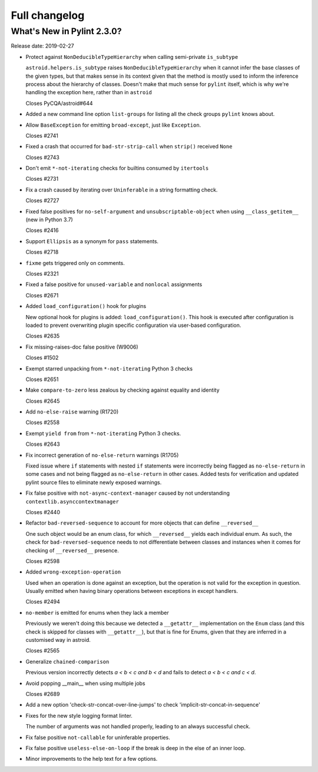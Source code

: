 Full changelog
==============

What's New in Pylint 2.3.0?
---------------------------
Release date: 2019-02-27

* Protect against ``NonDeducibleTypeHierarchy`` when calling semi-private ``is_subtype``

  ``astroid.helpers.is_subtype`` raises ``NonDeducibleTypeHierarchy`` when it cannot infer
  the base classes of the given types, but that makes sense in its context given that
  the method is mostly used to inform the inference process about the hierarchy of classes.
  Doesn't make that much sense for ``pylint`` itself, which is why we're handling the
  exception here, rather than in ``astroid``

  Closes PyCQA/astroid#644

* Added a new command line option ``list-groups`` for listing all the check groups ``pylint`` knows about.

* Allow ``BaseException`` for emitting ``broad-except``, just like ``Exception``.

  Closes #2741

* Fixed a crash that occurred for ``bad-str-strip-call`` when ``strip()`` received ``None``

  Closes #2743

* Don't emit ``*-not-iterating`` checks for builtins consumed by ``itertools``

  Closes #2731

* Fix a crash caused by iterating over ``Uninferable`` in a string formatting check.

  Closes #2727

* Fixed false positives for ``no-self-argument`` and ``unsubscriptable-object`` when using ``__class_getitem__`` (new in Python 3.7)

  Closes #2416

* Support ``Ellipsis`` as a synonym for ``pass`` statements.

  Closes #2718

* ``fixme`` gets triggered only on comments.

  Closes #2321

* Fixed a false positive for ``unused-variable`` and ``nonlocal`` assignments

  Closes #2671

* Added ``load_configuration()`` hook for plugins

  New optional hook for plugins is added: ``load_configuration()``.
  This hook is executed after configuration is loaded to prevent
  overwriting plugin specific configuration via user-based
  configuration.

  Closes #2635

* Fix missing-raises-doc false positive (W9006)

  Closes #1502

* Exempt starred unpacking from ``*-not-iterating`` Python 3 checks

  Closes #2651

* Make ``compare-to-zero`` less zealous by checking against equality and identity

  Closes #2645

* Add ``no-else-raise`` warning (R1720)

  Closes #2558

* Exempt ``yield from`` from ``*-not-iterating`` Python 3 checks.

  Closes #2643

* Fix incorrect generation of ``no-else-return`` warnings (R1705)

  Fixed issue where ``if`` statements with nested ``if`` statements
  were incorrectly being flagged as ``no-else-return`` in some cases and
  not being flagged as ``no-else-return`` in other cases.  Added tests
  for verification and updated pylint source files to eliminate newly
  exposed warnings.

* Fix false positive with ``not-async-context-manager`` caused by not understanding ``contextlib.asynccontextmanager``

  Closes #2440

* Refactor ``bad-reversed-sequence`` to account for more objects that can define ``__reversed__``

  One such object would be an enum class, for which ``__reversed__`` yields each individual enum.
  As such, the check for ``bad-reversed-sequence`` needs to not differentiate between classes
  and instances when it comes for checking of ``__reversed__`` presence.

  Closes #2598

* Added ``wrong-exception-operation``

  Used when an operation is done against an exception, but the operation
  is not valid for the exception in question. Usually emitted when having
  binary operations between exceptions in except handlers.

  Closes #2494

* ``no-member`` is emitted for enums when they lack a member

  Previously we weren't doing this because we detected a
  ``__getattr__`` implementation on the ``Enum`` class
  (and this check is skipped for classes with ``__getattr__``),
  but that is fine for Enums, given that they are inferred in a customised
  way in astroid.

  Closes #2565

* Generalize ``chained-comparison``

  Previous version incorrectly detects `a < b < c and b < d` and fails to
  detect `a < b < c and c < d`.

* Avoid popping __main__ when using multiple jobs

  Closes #2689

* Add a new option 'check-str-concat-over-line-jumps' to check 'implicit-str-concat-in-sequence'

* Fixes for the new style logging format linter.

  The number of arguments was not handled properly, leading to an always
  successful check.

* Fix false positive ``not-callable`` for uninferable properties.

* Fix false positive ``useless-else-on-loop`` if the break is deep in the else
  of an inner loop.

* Minor improvements to the help text for a few options.
